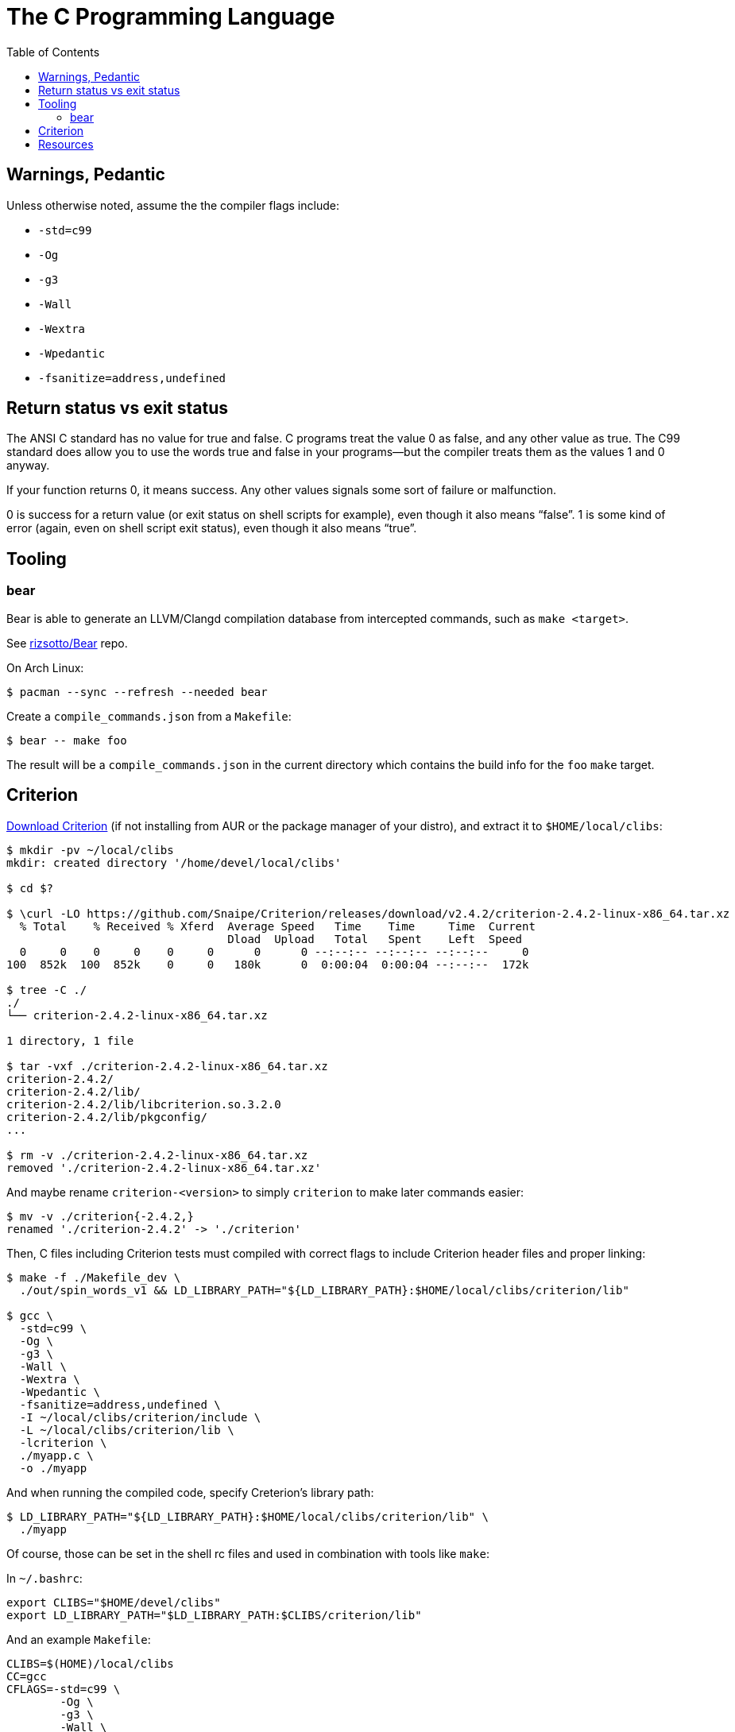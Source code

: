 = The C Programming Language
:page-tags: c gcc clang tools gnu shell
:toc: right
:icons: fonts
:stem: latexmath

== Warnings, Pedantic

Unless otherwise noted, assume the the compiler flags include:

* `-std=c99`
* `-Og`
* `-g3`
* `-Wall`
* `-Wextra`
* `-Wpedantic`
* `-fsanitize=address,undefined`

== Return status vs exit status

The ANSI C standard has no value for true and false.
C programs treat the value 0 as false, and any other value as true.
The C99 standard does allow you to use the words true and false in your programs—but the compiler treats them as the values 1 and 0 anyway.

If your function returns 0, it means success.
Any other values signals some sort of failure or malfunction.

0 is success for a return value (or exit status on shell scripts for example), even though it also means “false”.
1 is some kind of error (again, even on shell script exit status), even though it also means “true”.

== Tooling

=== bear

Bear is able to generate an LLVM/Clangd compilation database from intercepted commands, such as `make <target>`.

See link:https://github.com/rizsotto/Bear[rizsotto/Bear^] repo.

On Arch Linux:

[source,shell-session]
----
$ pacman --sync --refresh --needed bear
----

Create a `compile_commands.json` from a `Makefile`:

[source,shell-session]
----
$ bear -- make foo
----

The result will be a `compile_commands.json` in the current directory which contains the build info for the `foo` `make` target.

== Criterion

link:https://github.com/Snaipe/Criterion/releases[Download Criterion^] (if not installing from AUR or the package manager of
your distro), and extract it to `$HOME/local/clibs`:

[source,shell-session]
----
$ mkdir -pv ~/local/clibs
mkdir: created directory '/home/devel/local/clibs'

$ cd $?

$ \curl -LO https://github.com/Snaipe/Criterion/releases/download/v2.4.2/criterion-2.4.2-linux-x86_64.tar.xz
  % Total    % Received % Xferd  Average Speed   Time    Time     Time  Current
                                 Dload  Upload   Total   Spent    Left  Speed
  0     0    0     0    0     0      0      0 --:--:-- --:--:-- --:--:--     0
100  852k  100  852k    0     0   180k      0  0:00:04  0:00:04 --:--:--  172k

$ tree -C ./
./
└── criterion-2.4.2-linux-x86_64.tar.xz

1 directory, 1 file

$ tar -vxf ./criterion-2.4.2-linux-x86_64.tar.xz
criterion-2.4.2/
criterion-2.4.2/lib/
criterion-2.4.2/lib/libcriterion.so.3.2.0
criterion-2.4.2/lib/pkgconfig/
...

$ rm -v ./criterion-2.4.2-linux-x86_64.tar.xz
removed './criterion-2.4.2-linux-x86_64.tar.xz'
----

And maybe rename `criterion-<version>` to simply `criterion` to make
later commands easier:

[source,shell-session]
----
$ mv -v ./criterion{-2.4.2,}
renamed './criterion-2.4.2' -> './criterion'
----

Then, C files including Criterion tests must compiled with correct flags
to include Criterion header files and proper linking:

[source,shell-session]
----
$ make -f ./Makefile_dev \
  ./out/spin_words_v1 && LD_LIBRARY_PATH="${LD_LIBRARY_PATH}:$HOME/local/clibs/criterion/lib"

$ gcc \
  -std=c99 \
  -Og \
  -g3 \
  -Wall \
  -Wextra \
  -Wpedantic \
  -fsanitize=address,undefined \
  -I ~/local/clibs/criterion/include \
  -L ~/local/clibs/criterion/lib \
  -lcriterion \
  ./myapp.c \
  -o ./myapp
----

And when running the compiled code, specify Creterion's library path:

[source,shell-session]
----
$ LD_LIBRARY_PATH="${LD_LIBRARY_PATH}:$HOME/local/clibs/criterion/lib" \
  ./myapp
----

Of course, those can be set in the shell rc files and used in
combination with tools like `make`:

In `~/.bashrc`:

[source,shell-session]
----
export CLIBS="$HOME/devel/clibs"
export LD_LIBRARY_PATH="$LD_LIBRARY_PATH:$CLIBS/criterion/lib"
----

And an example `Makefile`:

[source,shell-session]
----
CLIBS=$(HOME)/local/clibs
CC=gcc
CFLAGS=-std=c99 \
	-Og \
	-g3 \
	-Wall \
	-Wextra \
	-Wpedantic \
	-fsanitize=address,undefined \
	-I $(CLIBS)/criterion/include \
	-L $(CLIBS)/criterion/lib \
	-l criterion

./out:
	mkdir -pv ./out

./out/%: %.c
	$(CC) $(CFLAGS) $< -o $@

clean:
	rm -rfv ./out/*
----

Then we can simply do:

[source,shell-session]
----
$ make ./out
$ make ./out/myapp
$ ./out/myapp
----

== Resources

* link:https://stevens.netmeister.org/631/[Advanced Programming in the UNIX Environment CS631 - APUE by Jan Schaumann^]
